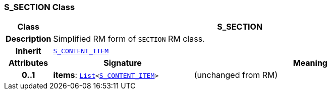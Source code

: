 === S_SECTION Class

[cols="^1,3,5"]
|===
h|*Class*
2+^h|*S_SECTION*

h|*Description*
2+a|Simplified RM form of `SECTION` RM class.

h|*Inherit*
2+|`<<_s_content_item_class,S_CONTENT_ITEM>>`

h|*Attributes*
^h|*Signature*
^h|*Meaning*

h|*0..1*
|*items*: `link:/releases/BASE/{sm_release}/foundation_types.html#_list_class[List^]<<<_s_content_item_class,S_CONTENT_ITEM>>>`
a|(unchanged from RM)
|===
